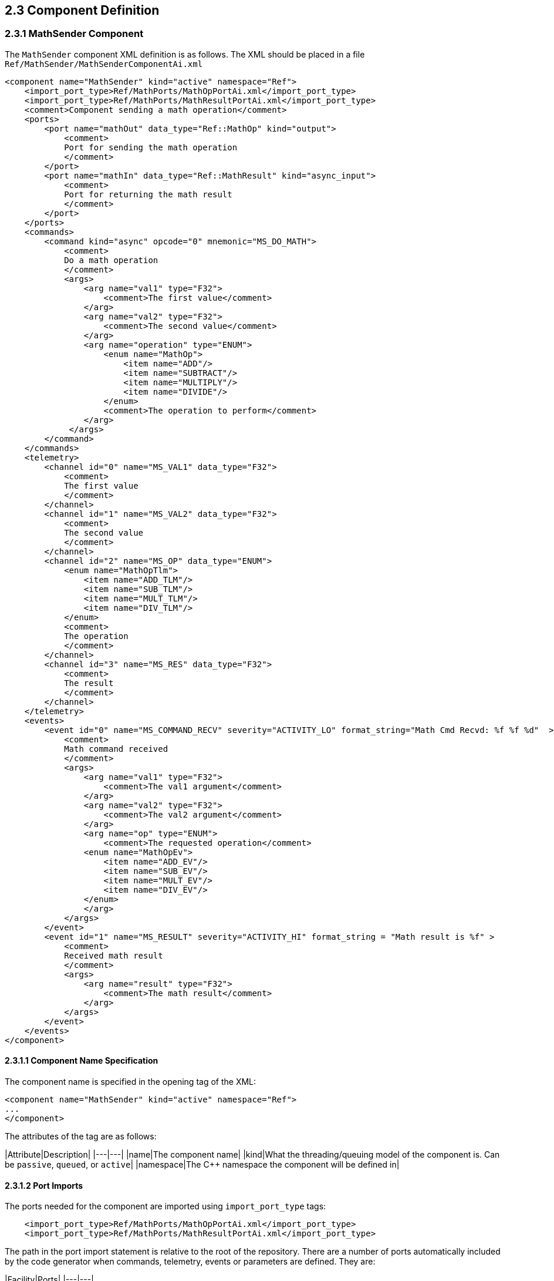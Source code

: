 ## 2.3 Component Definition

### 2.3.1 MathSender Component

The `MathSender` component XML definition is as follows. The XML should be placed in a file `Ref/MathSender/MathSenderComponentAi.xml`

```xml
<component name="MathSender" kind="active" namespace="Ref">
    <import_port_type>Ref/MathPorts/MathOpPortAi.xml</import_port_type>
    <import_port_type>Ref/MathPorts/MathResultPortAi.xml</import_port_type>
    <comment>Component sending a math operation</comment>
    <ports>
        <port name="mathOut" data_type="Ref::MathOp" kind="output">
            <comment>
            Port for sending the math operation
            </comment>
        </port>
        <port name="mathIn" data_type="Ref::MathResult" kind="async_input">
            <comment>
            Port for returning the math result
            </comment>
        </port>
    </ports>
    <commands>
        <command kind="async" opcode="0" mnemonic="MS_DO_MATH">
            <comment>
            Do a math operation
            </comment>
            <args>
                <arg name="val1" type="F32">
                    <comment>The first value</comment>
                </arg>
                <arg name="val2" type="F32">
                    <comment>The second value</comment>
                </arg>
                <arg name="operation" type="ENUM">
                    <enum name="MathOp">
                        <item name="ADD"/>
                        <item name="SUBTRACT"/>
                        <item name="MULTIPLY"/>
                        <item name="DIVIDE"/>
                    </enum>
                    <comment>The operation to perform</comment>
                </arg>
             </args>
        </command>
    </commands>
    <telemetry>
        <channel id="0" name="MS_VAL1" data_type="F32">
            <comment>
            The first value
            </comment>
        </channel>
        <channel id="1" name="MS_VAL2" data_type="F32">
            <comment>
            The second value
            </comment>
        </channel>
        <channel id="2" name="MS_OP" data_type="ENUM">
            <enum name="MathOpTlm">
                <item name="ADD_TLM"/>
                <item name="SUB_TLM"/>
                <item name="MULT_TLM"/>
                <item name="DIV_TLM"/>
            </enum>
            <comment>
            The operation
            </comment>
        </channel>
        <channel id="3" name="MS_RES" data_type="F32">
            <comment>
            The result
            </comment>
        </channel>
    </telemetry>
    <events>
        <event id="0" name="MS_COMMAND_RECV" severity="ACTIVITY_LO" format_string="Math Cmd Recvd: %f %f %d"  >
            <comment>
            Math command received
            </comment>
            <args>
                <arg name="val1" type="F32">
                    <comment>The val1 argument</comment>
                </arg>
                <arg name="val2" type="F32">
                    <comment>The val2 argument</comment>
                </arg>
                <arg name="op" type="ENUM">
                    <comment>The requested operation</comment>
                <enum name="MathOpEv">
                    <item name="ADD_EV"/>
                    <item name="SUB_EV"/>
                    <item name="MULT_EV"/>
                    <item name="DIV_EV"/>
                </enum>
                </arg>
            </args>
        </event>
        <event id="1" name="MS_RESULT" severity="ACTIVITY_HI" format_string = "Math result is %f" >
            <comment>
            Received math result
            </comment>
            <args>
                <arg name="result" type="F32">
                    <comment>The math result</comment>
                </arg>
            </args>
        </event>
    </events>
</component>
```

#### 2.3.1.1 Component Name Specification

The component name is specified in the opening tag of the XML:

```xml
<component name="MathSender" kind="active" namespace="Ref">
...
</component>
```

The attributes of the tag are as follows:

|Attribute|Description|
|---|---|
|name|The component name|
|kind|What the threading/queuing model of the component is. Can be `passive`, `queued`, or `active`|
|namespace|The C++ namespace the component will be defined in|

#### 2.3.1.2 Port Imports

The ports needed for the component are imported using `import_port_type` tags:

```xml
    <import_port_type>Ref/MathPorts/MathOpPortAi.xml</import_port_type>
    <import_port_type>Ref/MathPorts/MathResultPortAi.xml</import_port_type>
```

The path in the port import statement is relative to the root of the repository. There are a number of ports automatically included by the code generator when commands, telemetry, events or parameters are defined. They are:

|Facility|Ports|
|---|---|
|Commands|`Fw/Command/CmdPortAi.xml`,`Fw/Command/CmdResponsePortAi.xml`,`Fw/Command/CmdRegPortAi.xml`|
|Events|`Fw/Log/LogPortAi.xml`,`Fw/Log/LogTextPortAi.xml`|
|Telemetry|`Fw/Tlm/TlmPortAi.xml`|
|Parameters|`Fw/PrmGetPortAi.xml`,`Fw/PrmSetPortAi.xml`|

#### 2.3.1.3 Port Declarations

Ports and their attributes are declared once the port definitions are included.

```xml
    <ports>
        <port name="mathOut" data_type="Ref::MathOp" kind="output">
            <comment>
            Port for sending the math operation
            </comment>
        </port>
        <port name="mathIn" data_type="Ref::MathResult" kind="async_input">
            <comment>
            Port for returning the math result
            </comment>
        </port>
    </ports>
```

The port attributes are:

|Attribute|Description|
|---|---|
|name|The port name|
|data_type|The type of the port as defined in the included port definitions, in the form `namespace::name`|
|kind|The kind of port. Can be `sync_input`,`async_input`,`guarded_input`, or `output`|

For `MathSender`, the request for the operation will be sent on the `mathOut` output port, and the result will be returned on the `mathIn` asynchronous port. Because the component is active and the result input port is asynchronous, the port handler will execute on the thread of `MathSender`.

#### 2.3.1.4 Command Declarations

The commands defined for the component are:

```xml
    <commands>
        <command kind="async" opcode="0" mnemonic="MS_DO_MATH">
            <comment>
            Do a math operation
            </comment>
            <args>
                <arg name="val1" type="F32">
                    <comment>The first value</comment>
                </arg>
                <arg name="val2" type="F32">
                    <comment>The second value</comment>
                </arg>
                <arg name="operation" type="ENUM">
                    <enum name="MathOp">
                        <item name="ADD"/>
                        <item name="SUBTRACT"/>
                        <item name="MULTIPLY"/>
                        <item name="DIVIDE"/>
                    </enum>
                    <comment>The operation to perform</comment>
                </arg>
             </args>
        </command>
    </commands>
```

The `<command>` tag starts the section containing commands for `MathSender`. For each command, the following attributes are defined:

|Attribute|Description|
|---|---|
|mnemonic|A text version of the command name, used in sequences and the ground tool|
|opcode|A numeric value for the command. The value is relative to a base value set when the component is added to a topology|
|kind|The kind of command. Can be `sync_input`,`async_input`,`guarded_input`, or `output`|

#### 2.3.1.5 Telemetry

The telemetry XML is as follows:

```xml
    <telemetry>
        <channel id="0" name="MS_VAL1" data_type="F32">
            <comment>
            The first value
            </comment>
        </channel>
        <channel id="1" name="MS_VAL2" data_type="F32">
            <comment>
            The second value
            </comment>
        </channel>
        <channel id="2" name="MS_OP" data_type="ENUM">
            <enum name="MathOpTlm">
                <item name="ADD_TLM"/>
                <item name="SUB_TLM"/>
                <item name="MULT_TLM"/>
                <item name="DIV_TLM"/>
            </enum>
            <comment>
            The operation
            </comment>
        </channel>
        <channel id="3" name="MS_RES" data_type="F32">
            <comment>
            The result
            </comment>
        </channel>
    </telemetry>
```

The `<telemetry>` tag starts the section containing telemetry channels for `MathSender`. For each channel, the following attributes are defined:

|Attribute|Description|
|---|---|
|name|The channel name|
|id|A numeric value for the channel. The value is relative to a base value set when the component is added to a topology|
|data_type|The data type of the channel. Can be a built-in type, an enumeration or an externally defined serializable type|

#### 2.3.1.6 Events

The XML for the defined events is as follows:

```xml
    <events>
        <event id="0" name="MS_COMMAND_RECV" severity="ACTIVITY_LO" format_string = "Math Cmd Recvd: %f %f %d"  >
            <comment>
            Math command received
            </comment>
            <args>
                <arg name="val1" type="F32">
                    <comment>The val1 argument</comment>
                </arg>
                <arg name="val2" type="F32">
                    <comment>The val1 argument</comment>
                </arg>
                <arg name="op" type="ENUM">
                    <comment>The requested operation</comment>
                <enum name="MathOpEv">
                    <item name="ADD_EV"/>
                    <item name="SUB_EV"/>
                    <item name="MULT_EV"/>
                    <item name="DIV_EV"/>
                </enum>
                </arg>
            </args>
        </event>
        <event id="1" name="MS_RESULT" severity="ACTIVITY_HI" format_string = "Math result is %f" >
            <comment>
            Received math result
            </comment>
            <args>
                <arg name="result" type="F32">
                    <comment>The math result</comment>
                </arg>
            </args>
        </event>
    </events>
```

The `<events>` tag starts the section containing events for `MathSender`. For each event, the following attributes are defined:

|Attribute|Description|
|---|---|
|name|The event name|
|severity|The severity of the event. Can be DIAGNOSTIC, ACTIVITY_LO, ACTIVITY_HI, WARNING_LO, WARNING_HI or FATAL.
|id|A numeric value for the event. The value is relative to a base value set when the component is added to a topology|
|format_string|A C-style format string for displaying the event and the argument values.|

The directory containing the component XML can be added to the list of modules in `Ref/CMakeLists.txt`:

```cmake
...
add_fprime_subdirectory("${CMAKE_CURRENT_LIST_DIR}/PingReceiver/")
add_fprime_subdirectory("${CMAKE_CURRENT_LIST_DIR}/RecvBuffApp/")
add_fprime_subdirectory("${CMAKE_CURRENT_LIST_DIR}/SendBuffApp/")
add_fprime_subdirectory("${CMAKE_CURRENT_LIST_DIR}/SignalGen/")
add_fprime_subdirectory("${CMAKE_CURRENT_LIST_DIR}/MathPorts/")
add_fprime_subdirectory("${CMAKE_CURRENT_LIST_DIR}/MathTypes/")
add_fprime_subdirectory("${CMAKE_CURRENT_LIST_DIR}/MathSender/")
```

Create a `CMakeLists.txt` file in `Ref/MathSender` and add `MathSenderComponentAi.xml`.

```cmake
set(SOURCE_FILES
  "${CMAKE_CURRENT_LIST_DIR}/MathSenderComponentAi.xml"
)

register_fprime_module()
```

Once it is added, add the directory to the build and build the component by typing `fprime-util build` from the `Ref` directory.

### 2.3.2 MathReceiver Component

#### 2.3.2.1 Component Specification

The `MathReceiver` component XML is as follows:

```xml
<component name="MathReceiver" kind="queued" namespace="Ref">
    <import_port_type>Ref/MathPorts/MathOpPortAi.xml</import_port_type>
    <import_port_type>Ref/MathPorts/MathResultPortAi.xml</import_port_type>
    <import_port_type>Svc/Sched/SchedPortAi.xml</import_port_type>
    <import_serializable_type>Ref/MathTypes/MathOpSerializableAi.xml</import_serializable_type>
    <comment>Component sending a math operation</comment>
    <ports>
        <port name="mathIn" data_type="Ref::MathOp" kind="async_input">
            <comment>
            Port for receiving the math operation
            </comment>
        </port>
        <port name="mathOut" data_type="Ref::MathResult" kind="output">
            <comment>
            Port for returning the math result
            </comment>
        </port>
        <port name="SchedIn" data_type="Sched" kind="sync_input">
            <comment>
            The rate group scheduler input
            </comment>
        </port>
    </ports>
    <commands>
        <command kind="async" opcode="0" mnemonic="MR_SET_FACTOR1">
            <comment>
            Set operation multiplication factor1
            </comment>
            <args>
                <arg name="val" type="F32">
                    <comment>The first factor</comment>
                </arg>
             </args>
        </command>
        <command kind="async" opcode="1" mnemonic="MR_CLEAR_EVENT_THROTTLE">
            <comment>Clear the event throttle
            </comment>
        </command>
    </commands>
    <telemetry>
        <channel id="0" name="MR_OPERATION" data_type="Ref::MathOp">
            <comment>
            The operation
            </comment>
        </channel>
        <channel id="1" name="MR_FACTOR1S" data_type="U32">
            <comment>
            The number of MR_SET_FACTOR1 commands
            </comment>
        </channel>
        <channel id="2" name="MR_FACTOR1" data_type="F32">
            <comment>
            Factor 1 value
            </comment>
        </channel>
        <channel id="3" name="MR_FACTOR2" data_type="F32">
            <comment>
            Factor 2 value
            </comment>
        </channel>
    </telemetry>
    <events>
        <event id="0" name="MR_SET_FACTOR1" severity="ACTIVITY_HI" format_string = "Factor 1: %f"  throttle = "3"   >
            <comment>
            Operation factor 1
            </comment>
            <args>
                <arg name="val" type="F32">
                    <comment>The factor value</comment>
                </arg>
            </args>
        </event>
        <event id="1" name="MR_UPDATED_FACTOR2" severity="ACTIVITY_HI" format_string = "Factor 2 updated to: %f" >
            <comment>
            Updated factor 2
            </comment>
            <args>
                <arg name="val" type="F32">
                    <comment>The factor value</comment>
                </arg>
            </args>
        </event>
        <event id="2" name="MR_OPERATION_PERFORMED" severity="ACTIVITY_HI" format_string = "Operation performed: %s" >
            <comment>
            Math operation performed
            </comment>
            <args>
                <arg name="val" type="Ref::MathOp">
                    <comment>The operation</comment>
                </arg>
            </args>
        </event>
        <event id="3" name="MR_THROTTLE_CLEARED" severity="ACTIVITY_HI" format_string = "Event throttle cleared" >
            <comment>
            Event throttle cleared
            </comment>
        </event>
    </events>
    <parameters>
        <parameter id="0" name="factor2" data_type="F32" default="1.0" set_opcode="10" save_opcode="11">
            <comment>
            A test parameter
            </comment>
        </parameter>
    </parameters>

</component>
```


The `CMakeLists.txt` file for this component is as follows:

```cmake
set(SOURCE_FILES
  "${CMAKE_CURRENT_LIST_DIR}/MathReceiverComponentAi.xml"
)

register_fprime_module()
```

Don't forget to `Ref/MathReceiver` to `Ref/CMakeLists.txt`.


Many of the elements are the same as described in `MathSender`, so this section will highlight the differences.

#### 2.3.2.1 Queued component

The `MathReceiver` component is queued, which means it can receive asynchronous port invocations as messages, but needs an external thread to dequeue them.

#### 2.3.2.2 Importing the serializable type

The telemetry channels and events use a serializable type, `Ref::MathOp` to illustrate the use of those types. The following line specifies the import for this type:

```xml
   <import_serializable_type>Ref/MathTypes/MathOpSerializableAi.xml</import_serializable_type>
```

This type is then available for events and channels, but are not available for parameters and command arguments.

#### 2.3.2.3 Scheduler port

The queued component has a scheduler port that is `sync_input`. That means the port invocation is not put on a message queue, but calls the handler on the thread of the caller of the port:

```xml
        <port name="SchedIn" data_type="Sched" kind="sync_input">
            <comment>
            The rate group scheduler input
            </comment>
        </port>

```

This synchronous call allows the caller to pull any pending messages of the message queue using the thread of the component invoking the `SchedIn` port.

#### 2.3.2.4 Throttled Event

The `MR_SET_FACTOR1` event has a new argument `throttle = "3"` that specifies how many events will be emitted before the event is throttled so no more appear.

```xml
        <event id="0" name="MR_SET_FACTOR1" severity="ACTIVITY_HI" format_string = "Factor 1: %f"  throttle = "3"   >
            <comment>
            Operation factor 1
            </comment>
            <args>
                <arg name="val" type="F32">
                    <comment>The factor value</comment>
                </arg>
            </args>
        </event>
```

#### 2.3.2.5 Parameters

The `MathReceiver` component has a declaration for a parameter:

```xml
    <parameters>
        <parameter id="0" name="factor2" data_type="F32" default="1.0" set_opcode="10" save_opcode="11">
            <comment>
            A test parameter
            </comment>
        </parameter>
    </parameters>

```

The `parameter` attributes are as follows:

|Attribute|Description|
|---|---|
|id|The unique parameter ID. Relative to base ID set for the component in the topology|
|name|The parameter name|
|data_type|The data type of the parameter. Must be a built-in type|
|default|Default value assigned to the parameter if there is an error retrieving it.|
|set_opcode|The opcode of the command to set the parameter. Must not overlap with any of the command opcodes|
|save_opcode|The opcode of the command to save the parameter. Must not overlap with any of the command opcodes|



## 2.4 Component Implementation

The component implementation consists of writing a class that is derived from the code-generated base class and filling in member functions that implement the port calls.

### 2.4.1 MathSender Implementation

#### 2.4.1.1 Stub Generation

There is a F´ utility command that will generate stubs that the developer can fill in. The command to generate the stubs is: `fprime-util impl`.
This should be run in the directory for the MathSender component, and will generate two files:

```
MathSenderComponentImpl.hpp-template
MathSenderComponentImpl.cpp-template
```

Rename the files by removing the `-template` from the end of the file names.

```
MathSenderComponentImpl.hpp
MathSenderComponentImpl.cpp
```

Add the new files to the MathSender's `CMakeLists.txt` file:

```cmake
set(SOURCE_FILES
  "${CMAKE_CURRENT_LIST_DIR}/MathSenderComponentAi.xml"
  "${CMAKE_CURRENT_LIST_DIR}/MathSenderComponentImpl.cpp"
)
register_fprime_module()
```

Now attempt to build the component with:

```
fprime-util build
```

The stub files should successfully compile.

#### 2.4.1.2 Handler implementation

The next step is to fill in the handler with implementation code.

First, find the empty command handler in the `MathSenderComponentImpl.cpp` file:

```c++
  void MathSenderComponentImpl ::
    MS_DO_MATH_cmdHandler(
        const FwOpcodeType opCode,
        const U32 cmdSeq,
        F32 val1,
        F32 val2,
        MathOp operation
    )
  {
    // TODO
  }
```
Then, fill in the function with the code to perform the functions described at the beginning of the tutorial:

```c++
  void MathSenderComponentImpl ::
    MS_DO_MATH_cmdHandler(
        const FwOpcodeType opCode,
        const U32 cmdSeq,
        F32 val1,
        F32 val2,
        MathOp operation
    )
  {
    MathOpTlm opTlm;
    MathOperation opPort;
    MathOpEv opEv;
    switch (operation) {
      case ADD:
          opTlm = ADD_TLM;
          opPort = MATH_ADD;
          opEv = ADD_EV;
          break;
      case SUBTRACT:
          opTlm = SUB_TLM;
          opPort = MATH_SUB;
          opEv = SUB_EV;
          break;
      case MULTIPLY:
          opTlm = MULT_TLM;
          opPort = MATH_MULTIPLY;
          opEv = MULT_EV;
          break;
      case DIVIDE:
          opTlm = DIV_TLM;
          opPort = MATH_DIVIDE;
          opEv = DIV_EV;
          break;
      default:
          FW_ASSERT(0,operation);
          break;
    }

    this->tlmWrite_MS_OP(opTlm);
    this->tlmWrite_MS_VAL1(val1);
    this->tlmWrite_MS_VAL2(val2);
    this->log_ACTIVITY_LO_MS_COMMAND_RECV(val1,val2,opEv);
    this->mathOut_out(0,val1,val2,opPort);
    // reply with completion status
    this->cmdResponse_out(opCode,cmdSeq,Fw::CmdResponse::OK);
  }

```

The handler will send the appropriate events and telemetry values, then invoke the output math operation port to request the operation.
Note that each channel and event argument that has an enumeration has a unique type declaration.
Finally, note that the output command response port must be called with a command status in order to let the framework components know that the command is complete.
If the completion status isn't sent, it will stall any sequences the command was part of.
There are command error status along with successful completions.
Most commands return this status at the end of the handler, but component implementations can store the `opCode` and `cmdSeq` values to return later, but those specific values must be returned in order to match the status with the command originally sent.

Find the empty result handler:

```c++
  void MathSenderComponentImpl ::
    mathIn_handler(
        const NATIVE_INT_TYPE portNum,
        F32 result
    )
  {
    // TODO
  }
```

Fill in the result handler with code that reports telemetry and an event:

```c++
  void MathSenderComponentImpl ::
    mathIn_handler(
        const NATIVE_INT_TYPE portNum,
        F32 result
    )
  {
      this->tlmWrite_MS_RES(result);
      this->log_ACTIVITY_HI_MS_RESULT(result);
  }

```

This handler reports the result via a telemetry channel and an event.

Once complete, add the directory to the build and build the component by typing `fprime-util build` from the `Ref` directory.

#### 2.4.1.3 Unit Tests

Unit Tests are used to exercise the component's functions by invoking input ports and commands and checking the values of output ports, telemetry and events.

##### 2.4.1.3.1 Test Code Generation

The code generator will generate test components that can be connected to the component to enable a set of unit tests to check functionality and to get coverage of all the code. To generate a set of files for testing, from the module directory type:

```shell
fprime-util impl --ut
```

The files that are generated are:

```
Tester.hpp
Tester.cpp
TesterBase.hpp
TesterBase.cpp
GTestBase.hpp
GTestBase.cpp
```

The functions of the files are:

|File|Function|
|---|---|
|TesterBase.*|Base class for test class. Defines necessary handlers as well as helper functions
|GTestBase.*|Helper class derived from TesterBase that has macros that use Google Test to test interfaces|
|Tester.*|Derived tester class that inherits from GTestBase. Includes instance of the component and helpers to connect ports|

Unit tests are built in subdirectories of the module, so the unit test file must be copied there. The build system supports a standard subdirectory of `test/ut` below the module being tested. While in the MathSender directory, create the `test/ut` directory:

```
mkdir -p test/ut
```

Move the above set of files into that subdirectory.

The new unit test files have to be registered with the build system, so modifications to the `CMakeLists.txt` files are
necessary. To do this, add a "UT_SOURCE_FILES" variable to `CMakeLists.txt` followed by a call `register_fprime_ut()`.
The UT_SOURCE_FILES variable contains a list of the C++ files associated with the UT (see list above).

The final `CMakeLists.txt` file should look like the following:

```cmake
set(SOURCE_FILES
  "${CMAKE_CURRENT_LIST_DIR}/MathSenderComponentAi.xml"
  "${CMAKE_CURRENT_LIST_DIR}/MathSenderComponentImpl.cpp"
)
register_fprime_module()

set(UT_SOURCE_FILES
  "${CMAKE_CURRENT_LIST_DIR}/test/ut/main.cpp"
  "${CMAKE_CURRENT_LIST_DIR}/test/ut/Tester.cpp"
  "${CMAKE_CURRENT_LIST_DIR}/test/ut/TesterBase.cpp"
  "${CMAKE_CURRENT_LIST_DIR}/test/ut/GTestBase.cpp"
)
register_fprime_ut()
```
The `UT_SOURCE_FILES` variable includes any source code needed to run the test. It usually only includes the generated
test code and a `main.cpp`, but it can include any code the user needs to test.

A `UT_MODS` variable may be set should the UT depend on modules not automatically included by the component.

##### 2.4.1.3.2 Test Code Implementation

The `main.cpp` file must be added. For this test, it appears like this:

```c++
#include "Tester.hpp"

TEST(Nominal, AddOperationTest) {
    Ref::Tester tester;
    tester.testAddCommand();
}

TEST(Nominal, SubOperationTest) {
    Ref::Tester tester;
    tester.testSubCommand();
}

TEST(Nominal, MultOperationTest) {
    Ref::Tester tester;
    tester.testMultCommand();
}

TEST(Nominal, DivideOperationTest) {
    Ref::Tester tester;
    tester.testDivCommand();
}

int main(int argc, char **argv) {
  ::testing::InitGoogleTest(&argc, argv);
  return RUN_ALL_TESTS();
}

```

F' uses the Google Test framework to run unit tests. For more information about the Google Test Framework see here:

https://github.com/google/googletest


In the Google Test framework, the following lines of code are standard:

```c++
int main(int argc, char **argv) {
  ::testing::InitGoogleTest(&argc, argv);
  return RUN_ALL_TESTS();
}
```

For each test, there is a Google Test macro defined:

```c++
TEST(Name1, Name2) {
    // run some code
}
```

The code in each of the macros defined this way will automatically be run be the framework.

In this case, the tests are defined as follows:

```c++
TEST(Nominal, AddOperationTest) {
    Ref::Tester tester;
    tester.testAddCommand();
}

TEST(Nominal, SubOperationTest) {
    Ref::Tester tester;
    tester.testSubCommand();
}

TEST(Nominal, MultOperationTest) {
    Ref::Tester tester;
    tester.testMultCommand();
}

TEST(Nominal, DivideOperationTest) {
    Ref::Tester tester;
    tester.testDivCommand();
}
```
For each unit test, the Google Test test case for F' components looks like:

```c++
TEST(Nominal, DivideOperationTest) {
    NameSpace::Tester tester;
    tester.someUnitTestFunc();
}
```
The test component is instantiated here:

```c++
    NameSpace::Tester tester;
```

This allows the component to start from an newly initialized state for each unit test.

The unit test is executed by calling a member function of the `tester` class:

```c++
    tester.someUnitTestFunc();
```

The `Tester.hpp` stub can be updated to include the declarations of the unit test functions:

```c++
    ...
    public:

      // ----------------------------------------------------------------------
      // Tests
      // ----------------------------------------------------------------------

      //! Test operation command
      //!
      void testAddCommand();
      void testSubCommand();
      void testMultCommand();
      void testDivCommand();

    private:
    ...
```

The next step is to add the specific test cases to the `Tester.cpp` implementation file. It is important to note that the unit tests are designed to be single-threaded. The active components do not have their threads started, so any messages to asynchronous ports are manually retrieved from the message queue and dispatched to handlers. This makes testing simpler since the execution of the thread in response to port calls or commands does not need to be managed. Examples of this will be seen in the test code.

The first test case will be to test the `MS_DO_MATH` command for the addition operation. In the example component implementation, `MS_DO_MATH` command calls the `mathOut` output port and emits some channelized telemetry and events. The test component provides methods for invoking the command and checking that the telemetry and events were emitted as expected. The steps to write the test case are as follows:

Add a member function to the implementation class in `Tester.cpp` to implement the test case:

```c++
  // ----------------------------------------------------------------------
  // Tests
  // ----------------------------------------------------------------------

  void Tester ::
    testAddCommand()
  {
      // send MS_DO_MATH command
      this->sendCmd_MS_DO_MATH(0,10,1.0,2.0,MathSenderComponentBase::ADD);
      // retrieve the message from the message queue and dispatch the command to the handler
      this->component.doDispatch();
      // verify that that only one output port was called
      ASSERT_FROM_PORT_HISTORY_SIZE(1);
      // verify that the math operation port was only called once
      ASSERT_from_mathOut_SIZE(1);
      // verify the arguments of the operation port
      ASSERT_from_mathOut(0,1.0,2.0,MATH_ADD);
      // verify telemetry - 3 channels were written
      ASSERT_TLM_SIZE(3);
      // verify that the desired telemetry values were only sent once
      ASSERT_TLM_MS_VAL1_SIZE(1);
      ASSERT_TLM_MS_VAL2_SIZE(1);
      ASSERT_TLM_MS_OP_SIZE(1);
      // verify that the correct telemetry values were sent
      ASSERT_TLM_MS_VAL1(0,1.0);
      ASSERT_TLM_MS_VAL2(0,2.0);
      ASSERT_TLM_MS_OP(0,MathSenderComponentBase::ADD_TLM);
      // verify only one event was sent
      ASSERT_EVENTS_SIZE(1);
      // verify the expected event was only sent once
      ASSERT_EVENTS_MS_COMMAND_RECV_SIZE(1);
      // verify the correct event arguments were sent
      ASSERT_EVENTS_MS_COMMAND_RECV(0,1.0,2.0,MathSenderComponentBase::ADD_EV);
      // verify command response was sent
      ASSERT_CMD_RESPONSE_SIZE(1);
      // verify the command response was correct as expected
      ASSERT_CMD_RESPONSE(0,MathSenderComponentBase::OPCODE_MS_DO_MATH,10,Fw::CmdResponse::OK);

      // reset all telemetry and port history
      this->clearHistory();
      // call result port. We don't care about the value being correct since MathSender doesn't
      this->invoke_to_mathIn(0,10.0);
      // retrieve the message from the message queue and dispatch the command to the handler
      this->component.doDispatch();
      // verify only one telemetry value was written
      ASSERT_TLM_SIZE(1);
      // verify the desired telemetry channel was sent only once
      ASSERT_TLM_MS_RES_SIZE(1);
      // verify the values of the telemetry channel
      ASSERT_TLM_MS_RES(0,10.0);
      // verify only one event was sent
      ASSERT_EVENTS_SIZE(1);
      // verify the expected event was only sent once
      ASSERT_EVENTS_MS_RESULT_SIZE(1);
      // verify the expected value of the event arguments
      ASSERT_EVENTS_MS_RESULT(0,10.0);
  }

```

Some highlights are:

Send the `MS_DO_MATH` command:

```c++
      // send MS_DO_MATH command
      this->sendCmd_MS_DO_MATH(0,10,1.0,2.0,MathSenderComponentBase::ADD);
      // retrieve the message from the message queue and dispatch
      this->component.doDispatch();
```

Verify that the operation port was called as expected:

```c++
      // verify that that only one output port was called
      ASSERT_FROM_PORT_HISTORY_SIZE(1);
      // verify that the math operation port was only called once
      ASSERT_from_mathOut_SIZE(1);
      // verify the arguments of the operation port
      ASSERT_from_mathOut(0,1.0,2.0,MATH_ADD);
```

The first call verifies that one and only one port call was made. This can be used to confirm that there were no other ports called besides the expected one.

The second call verifies that the port call that was made was the expected one.

The third call looks at a stored history of calls to this port and verifies the expected call arguments were made. The history can store multiple calls, so the first argument indicates which index in the history to examine.

Verify that the telemetry channels were written:

```c++
      // verify telemetry - 3 channels were written
      ASSERT_TLM_SIZE(3);
      // verify that the desired telemetry values were only sent once
      ASSERT_TLM_MS_VAL1_SIZE(1);
      ASSERT_TLM_MS_VAL2_SIZE(1);
      ASSERT_TLM_MS_OP_SIZE(1);
      // verify that the correct telemetry values were sent
      ASSERT_TLM_MS_VAL1(0,1.0);
      ASSERT_TLM_MS_VAL2(0,2.0);
      ASSERT_TLM_MS_OP(0,MathSenderComponentBase::ADD_TLM);
```
The first statement verifies that three channels were written as expected. The following statements verify that the correct channels were written with the expected values.

Verify that the event for the command was sent:

```c++
      // verify only one event was sent
      ASSERT_EVENTS_SIZE(1);
      // verify the expected event was only sent once
      ASSERT_EVENTS_MS_COMMAND_RECV_SIZE(1);
      // verify the correct event arguments were sent
      ASSERT_EVENTS_MS_COMMAND_RECV(0,1.0,2.0,MathSenderComponentBase::ADD_EV);

```

Next, verify that the correct response to the command was sent:

```c++
      // verify command response was sent
      ASSERT_CMD_RESPONSE_SIZE(1);
      // verify the command response was correct as expected
      ASSERT_CMD_RESPONSE(0,MathSenderComponentBase::OPCODE_MS_DO_MATH,10,Fw::CmdResponse::OK);
```

Next, prepare for calling `MathSender`'s result port by clearing the port and telemetry history:

```c++
      // reset all telemetry and port history
      this->clearHistory();
```

As ports and commands are invoked in the component, the test component stores the history of calls. This function clears the history, in order to provide a clean slate for the next test. There are calls to clear individual histories as well. See `TesterBase.hpp` for a list. The `this->clearHistory()` call will clear them all, so is generally preferable.

The next step is to invoke the port that the `MathReceiver` component will call in the example program. For the unit test, the `MathReceiver` is not present to send the result back, so the unit test will emulate that call.

First, the port invocation is made:

```c++
      // call result port. We don't care about the value being correct since MathSender doesn't
      this->invoke_to_mathIn(0,10.0);
      // retrieve the message from the message queue and dispatch the command to the handler
      this->component.doDispatch();
```

Next, the test checks for the expected telemetry and events:

```c++
      // verify only one telemetry value was written
      ASSERT_TLM_SIZE(1);
      // verify the desired telemetry channel was sent only once
      ASSERT_TLM_MS_RES_SIZE(1);
      // verify the values of the telemetry channel
      ASSERT_TLM_MS_RES(0,10.0);
      // verify only one event was sent
      ASSERT_EVENTS_SIZE(1);
      // verify the expected event was only sent once
      ASSERT_EVENTS_MS_RESULT_SIZE(1);
      // verify the expected value of the event
      ASSERT_EVENTS_MS_RESULT(0,10.0);
```

The other test cases are similarly implemented for the other operations. See the tutorial code for their implementation.

You must first generate the unit test before you can build it. Enter:

```
fprime-util generate --ut
```

Once you generate the unit test, you can build the unit test by entering:

```
fprime-util build --ut
```

You can run the unit test by typing the following in the `MathSender` (not `test/ut`) directory:

```shell
$ fprime-util check
[==========] Running 4 tests from 1 test case.
[----------] Global test environment set-up.
[----------] 4 tests from Nominal
[ RUN      ] Nominal.AddOperationTest
[       OK ] Nominal.AddOperationTest (2 ms)
[ RUN      ] Nominal.SubOperationTest
[       OK ] Nominal.SubOperationTest (0 ms)
[ RUN      ] Nominal.MultOperationTest
[       OK ] Nominal.MultOperationTest (0 ms)
[ RUN      ] Nominal.DivideOperationTest
[       OK ] Nominal.DivideOperationTest (0 ms)
[----------] 4 tests from Nominal (3 ms total)

[----------] Global test environment tear-down
[==========] 4 tests from 1 test case ran. (3 ms total)
[  PASSED  ] 4 tests.

```

### 2.4.2 MathReceiver Implementation

#### 2.4.2.1 Component Implementation

As before, a stub can be generated:

```
cd fprime/Ref/MathReceiver
fprime-util impl
mv MathReceiverComponentImpl.cpp-template MathReceiverComponentImpl.cpp
mv MathReceiverComponentImpl.hpp-template MathReceiverComponentImpl.hpp
```

Add the stub files to `CMakeLists.txt`:

```cmake
set(SOURCE_FILES
  "${CMAKE_CURRENT_LIST_DIR}/MathReceiverComponentAi.xml"
  "${CMAKE_CURRENT_LIST_DIR}/MathReceiverComponentImpl.cpp"
)
register_fprime_module()
```

Add the files and compile them: `fprime-util build`

##### 2.4.2.1.1 Port handler

Look for the empty port handler in the sub class:

```c++
  void MathReceiverComponentImpl ::
    mathIn_handler(
        const NATIVE_INT_TYPE portNum,
        F32 val1,
        F32 val2,
        MathOperation operation
    )
  {
    // TODO
  }
```

Fill the handler in with the computation of the result. The handler will also update telemetry and events:

```c++
  void MathReceiverComponentImpl ::
    mathIn_handler(
        const NATIVE_INT_TYPE portNum,
        F32 val1,
        F32 val2,
        MathOperation operation
    )
  {
      // declare result serializable
      Ref::MathOp op;
      F32 res = 0.0;
      switch (operation) {
          case MATH_ADD:
              op.setop(ADD);
              res = (val1 + val2)*this->m_factor1;
              break;
          case MATH_SUB:
              op.setop(SUB);
              res = (val1 - val2)*this->m_factor1;
              break;
          case MATH_MULTIPLY:
              op.setop(MULT);
              res = (val1 * val2)*this->m_factor1;
              break;
          case MATH_DIVIDE:
              op.setop(DIVIDE);
              res = (val1 / val2)*this->m_factor1;
              break;
          default:
              FW_ASSERT(0,operation);
              break;
      }
      Fw::ParamValid valid;
      res = res/paramGet_factor2(valid);

      op.setval1(val1);
      op.setval2(val2);
      op.setresult(res);
      this->log_ACTIVITY_HI_MR_OPERATION_PERFORMED(op);
      this->tlmWrite_MR_OPERATION(op);
      this->mathOut_out(0,res);
  }

```

If needed, add `m_factor1` and `m_factor1s` as private variables in `MathReceiverComponentImpl.hpp`:


```c++
//! Implementation for MR_CLEAR_EVENT_THROTTLE command handler
//! Clear the event throttle
void MR_CLEAR_EVENT_THROTTLE_cmdHandler(
    const FwOpcodeType opCode, /*!< The opcode*/
    const U32 cmdSeq /*!< The command sequence number*/
);

// stored factor1
F32 m_factor1;
// number of times factor1 has been written
U32 m_factor1s;
```



In this handler, the operation is done based on the port arguments from `MathSender`.
The `op` structure is populated for the event and telemetry calls, and the `mathOut` port is called to send the result back to `MathSender`.
The parameter value is retrieved during initialization and is returned via the `paramGet_factor2()` call.
The commands to set and save the factor2 parameter run entirely in the code generated base classes.

##### 2.4.2.1.2 Commands

The command handler to update the value of `factor1` is as follows:

```c++
  void MathReceiverComponentImpl ::
    MR_SET_FACTOR1_cmdHandler(
        const FwOpcodeType opCode,
        const U32 cmdSeq,
        F32 val
    )
  {
      this->m_factor1 = val;
      this->log_ACTIVITY_HI_MR_SET_FACTOR1(val);
      this->tlmWrite_MR_FACTOR1(val);
      this->tlmWrite_MR_FACTOR1S(++this->m_factor1s);
      // reply with completion status
      this->cmdResponse_out(opCode,cmdSeq,Fw::CmdResponse::OK);
  }

```

The telemetry and log values are sent, and the command response is sent.
Note that after three calls to the handler, the `this->log_ACTIVITY_HI_MR_SET_FACTOR1(val)` call will not actually send any events until the throttle is cleared.
The throttled state is part of the generated code.

The handler to clear the throttle is as follows:

```c++
  void MathReceiverComponentImpl ::
    MR_CLEAR_EVENT_THROTTLE_cmdHandler(
        const FwOpcodeType opCode,
        const U32 cmdSeq
    )
  {
      // clear throttle
      this->log_ACTIVITY_HI_MR_SET_FACTOR1_ThrottleClear();
      // send event that throttle is cleared
      this->log_ACTIVITY_HI_MR_THROTTLE_CLEARED();
      // reply with completion status
      this->cmdResponse_out(opCode,cmdSeq,Fw::CmdResponse::OK);
  }
```
##### 2.4.2.1.3 Scheduler Call

The port invoked by the scheduler retrieves the messages from the message queue and dispatches them.
The message dispatches invoke the command and input port handlers that were implemented earlier in the tutorial.

```c++
  void MathReceiverComponentImpl ::
    SchedIn_handler(
        const NATIVE_INT_TYPE portNum,
        NATIVE_UINT_TYPE context
    )
  {
      QueuedComponentBase::MsgDispatchStatus stat = QueuedComponentBase::MSG_DISPATCH_OK;
      // empty message queue
      while (stat != MSG_DISPATCH_EMPTY) {
          stat = this->doDispatch();
      }
  }

```

##### 2.4.2.1.4 Parameter Updates

The developer can optionally receive a notification that a parameter has been updated by overriding a virtual function in the code generated base class:

```c++
  void MathReceiverComponentImpl ::
     parameterUpdated(
      FwPrmIdType id /*!< The parameter ID*/
  ) {
      if (id == PARAMID_FACTOR2) {
        Fw::ParamValid valid;
        F32 val = this->paramGet_factor2(valid);
        this->log_ACTIVITY_HI_MR_UPDATED_FACTOR2(val);
      }
  }
```

Add the function to the header file:

```c++
 // stored factor1
  F32 m_factor1;
  // number of times factor1 has been written
  U32 m_factor1s;

  void parameterUpdated(
      FwPrmIdType id /*!< The parameter ID*/
  );
```

Once it is added, add the directory to the build and build the component by typing `fprime-util build` from the `Ref` directory.

#### 2.4.2.2 Unit Tests

See section `2.4.1.3.1` for directions on how to generate unit test stubs and copy them to the correct subdirectory.
The `MathReceiver` tests are similar to `MathSender`.

##### 2.4.2.2.1 Test Code Implementation

The full unit test code for the `MathReceiver` component can be found in the `docs/Tutorials/MathComponent/MathReceiver/test/ut` directory. Many of the patterns are the same. Following are some highlights:

##### 2.4.2.2.2 Parameter Initialization

`Tester.cpp`, line 60:

```c++
  void Tester ::
    testAddCommand()
  {
      // load parameters
      this->component.loadParameters();
      ...
```

The `loadParameters()` call will attempt to load any parameters that the component needs.
The `this->paramSet_*` functions in the `*TesterBase` base classes allow the developer to set parameter and status values prior to the `loadParameters()`
With no manually set parameter values preceding the call, in this test case the parameter value is set to the default value.
It is a way to test default settings for parameters.

`Tester.cpp`, line 206:

```c++
  void Tester ::
    testSubCommand()
  {
      // set the test value for the parameter before loading - it will be initialized to this value
      this->paramSet_factor2(5.0,Fw::PARAM_VALID);

      // load parameters
      this->component.loadParameters();

```

In this test case, the parameter value was set prior to the `loadParameters()` call. A `Fw::PARAM_VALID` status is also set, which allows the component consider the value valid and use it.

##### 2.4.2.2.3 Serializable Usage

`Tester.cpp`, line 78:

```c++
      ...
      // verify the result of the operation was returned
      F32 result = (2.0-3.0)*2.0/5.0;
      // the event and telemetry channel use the Ref::MathOp type for values
      Ref::MathOp checkOp(2.0,3.0,Ref::SUB,result);
      ...
```

The `Ref::Mathop` class is the C++ implementation of the serializable type defined in `2.2.1`. When checking event and telemetry histories against the expected values, simply instantiate the serializable class in the test code and use it for comparisons.

##### 2.4.2.2.4 Event Throttling

`Tester.cpp`, line 395:

```c++
  void Tester ::
    testThrottle()
  {
```

This unit test demonstrates how event throttling works. The event is repeatedly issued until it reaches the throttle count and then is suppressed from then on. The throttle is reset by the `MR_CLEAR_EVENT_THROTTLE` command:

`Tester.cpp`, line 446:

```c++
      // send the command to clear the throttle
      this->sendCmd_MR_CLEAR_EVENT_THROTTLE(0,10);
```

The header file should be updated to include the `testThrottle` method as a public member.

`Tester.hpp`, line 51:

```c++
void testThrottle();
```


# 3 Topology

Now that the two components are defined, implemented and unit tested they can to be added to the `Ref` topology.
The topology describes the interconnection of all the components so the system operates as intended.
They consist of the core Command and Data Handling (C&DH) components that are part of the reusable set of components that come with the F´ repository as well as custom components written for the `Ref` reference example including the ones in this tutorial.
The `Ref` topology has already been developed as an example.
The tutorial will add the `MathSender` and `MathReceiver` components to the existing demonstration.
It involves modification of a topology description XML file as well as accompanying C++ code to instantiate and initialize the components.

## 3.1 Define C++ Component Instances

The first step is to include the implementation files in the topology source code.

### 3.1.1 Components.hpp

There is a C++ header file that declares all the component instances as externals for use by the initialization code and the generated code that interconnects the components. The two new components can be added to this file. First, include the header files for the implementation classes:

`Ref/Top/Components.hpp`, line 30:

```c++
#include <Drv/BlockDriver/BlockDriverImpl.hpp>

#include <Ref/MathSender/MathSenderComponentImpl.hpp>
#include <Ref/MathReceiver/MathReceiverComponentImpl.hpp>
```

`extern` declarations need to be made in this header file for use by the topology connection file that is discussed later as well as initialization code.

`Ref/Top/Components.hpp`, line 61:

```c++
extern Ref::PingReceiverComponentImpl pingRcvr;

extern Ref::MathSenderComponentImpl mathSender;
extern Ref::MathReceiverComponentImpl mathReceiver;
```

### 3.1.2 Topology.cpp

This C++ file is where the instances of the all the components are declared and initialized. The generated topology connection function is called from this file.

#### 3.1.2.1 Component Instantiation

Put these declarations after the declarations for the other `Ref` components:

`Ref/Top/Topology.cpp`, line 187:

```c++
Ref::MathSenderComponentImpl mathSender(FW_OPTIONAL_NAME("mathSender"));
Ref::MathReceiverComponentImpl mathReceiver(FW_OPTIONAL_NAME("mathReceiver"));
```

Where the other components are initialized, add `MathSender` and `MathReceiver`:

`Ref/Top/Topology.cpp`, line 286:

```c++
	pingRcvr.init(10);

    mathSender.init(10,0);
    mathReceiver.init(10,0);
```

The first argument is the queue message depth.
This is the number of messages that can be pending while other messages are being dispatched.

After all the components are initialized, the generated function `constructRefArchitecture()` (see `RefTopologyAppAc.cpp`) can be called to connect the components together. How this function is generated will be seen later in the tutorial.

`Ref/Top/Topology.cpp`, line 291:

```c++
    // call generated function to connect components
    constructRefArchitecture();

```

Next, the components commands are registered.

`Ref/Top/Topology.cpp`, line 308:

```c++
    health.regCommands();
    pingRcvr.regCommands();

    mathSender.regCommands();
    mathReceiver.regCommands();
```

Component parameters are retrieved from disk by `prmDb` prior to the components requesting them:

`Ref/Top/Topology.cpp`, line 314:

```c++
    // read parameters
    prmDb.readParamFile();
```

Once the parameters are read by `prmDb`, the components can request them:

`Ref/Top/Topology.cpp`, line 300:

```c++
    sendBuffComp.loadParameters();

    mathReceiver.loadParameters();
```

The thread for the active `MathSender` component needs to be started:

`Ref/Top/Topology.cpp`, line 357:

```c++
    pingRcvr.start(0, 100, 10*1024);

    mathSender.start(0,100,10*1024);
```

The arguments to the `start()` function is as follows:

|Argument|Usage|
|---|---|
|1|Thread ID, unique value for each thread. Not used for Linux|
|2|Thread priority. Passed to underlying OS|
|3|Thread stack size. Passed to underlying OS|


The `MathReceiver` queued component will execute on the thread of the 1Hz rate group, which will be shown later.
It does not need to to have a thread started, since queued components do not have threads.

The `exitTasks()` function is called when the process is shut down.
It contains `exit()` calls to all the active components.
These functions internally send a message to the component's thread to shut down.

`Ref/Top/Topology.cpp`, line 396:

```c++
    cmdSeq.exit();

    mathSender.exit();
```
## 3.2 Define Component Connections

Components need to be connected to invoke each other via ports.
The connections are specified via a topology XML file.
The file for the Ref example is located in `Ref/Top/RefTopologyAppAi.xml`
The connections for the new components will be added to the existing connections.

### 3.2.1 Component Imports

The component XML definitions must be imported into the topology file:

`Ref/Top/RefTopologyAppAi.xml`, line 32:

```xml
	<import_component_type>Svc/PassiveConsoleTextLogger/PassiveTextLoggerComponentAi.xml</import_component_type>


    <import_component_type>Ref/MathSender/MathSenderComponentAi.xml</import_component_type>
    <import_component_type>Ref/MathReceiver/MathReceiverComponentAi.xml</import_component_type>
```

### 3.2.2 Component Instances

The Component instances must be declared.

`Ref/Top/RefTopologyAppAi.xml`, line 92:

```xml
   <instance namespace="Svc" name="textLogger" type="PassiveTextLogger" base_id="521"  base_id_window="20" />

   <instance namespace="Ref" name="mathSender" type="MathSender" base_id="1000"  base_id_window="20" />
   <instance namespace="Ref" name="mathReceiver" type="MathReceiver" base_id="1100"  base_id_window="20" />
```

The name in the `name=` attribute must match the one declared previously in `Ref/Top/Components.hpp`. For example:

```c++
extern Ref::MathSenderComponentImpl mathSender;
```

The type must match the type declared in the component XML:

`Ref/MathSender/MathSenderComponentAi.xml`:

```xml
<component name="MathSender" kind="active" namespace="Ref">
```

The `base_id` attribute specifies the beginning range of the assigned IDs for commands, telemetry, events, and parameters.
The values declared in the component XML are added to this base address.
This allows multiple instances of components to be declared with unique ID ranges.
The `base_id_window` attribute is used to set a limit on ID ranges for spacing the base IDs from different components sufficiently apart.
If the IDs exceed the limit, the code generator will issue a warning.

### 3.2.3 Command connections

The command connections should follow these rules:

1. The port number of the command registration port on the `cmdDisp` component connection from the commanded components must be unique for all components.
2. The port number of the command dispatch port connection from the `cmdDisp` component to the commanded component must match the registration port number.
3. The command status from the components can go to port 0 of the command status port of the `cmdDisp` component.

The following XML shows the command connection for the tutorial components.

The port number used for the registration and dispatch ports is selected as 20,
a unique number that hasn't been used yet in the `Ref` example.

`Ref/Top/RefTopologyAppAi.xml`, line 817:

```xml
   <!-- Command Registration Ports - Registration port number must match dispatch port for each component -->

   <connection name = "MathSenderReg">
        <source component = "mathSender" port = "CmdReg" type = "CmdReg" num = "0"/>
        <target component = "cmdDisp" port = "compCmdReg" type = "CmdReg" num = "20"/>
   </connection>
   <connection name = "MathReceiverReg">
        <source component = "mathReceiver" port = "CmdReg" type = "CmdReg" num = "0"/>
        <target component = "cmdDisp" port = "compCmdReg" type = "CmdReg" num = "21"/>
   </connection>

    <!-- Command Dispatch Ports - Dispatch port number must match registration port for each component -->

   <connection name = "MathSenderDisp">
        <source component = "cmdDisp" port = "compCmdSend" type = "Cmd" num = "20"/>
        <target component = "mathSender" port = "CmdDisp" type = "Cmd" num = "0"/>
   </connection>
   <connection name = "MathReceiverDisp">
        <source component = "cmdDisp" port = "compCmdSend" type = "Cmd" num = "21"/>
        <target component = "mathReceiver" port = "CmdDisp" type = "Cmd" num = "0"/>
   </connection>

    <!-- Command Reply Ports - Go to the same response port on the dispatcher -->

   <connection name = "MathSenderReply">
      <source component = "mathSender" port = "CmdStatus" type = "CmdResponse" num = "0"/>
      <target component = "cmdDisp" port = "compCmdStat" type = "CmdResponse" num = "0"/>
   </connection>
   <connection name = "MathReceiverReply">
      <source component = "mathReceiver" port = "CmdStatus" type = "CmdResponse" num = "0"/>
      <target component = "cmdDisp" port = "compCmdStat" type = "CmdResponse" num = "0"/>
   </connection>
```

### 3.2.4 Event Connections

The output connections for log ports are connected to the `eventLogger` component.

`Ref/Top/RefTopologyAppAi.xml`, line 845:

```xml
   <!-- Event Logger Binary Connections -->

   <connection name = "MathSenderLog">
       <source component = "mathSender" port = "Log" type = "Log" num = "0"/>
        <target component = "eventLogger" port = "LogRecv" type = "Log" num = "0"/>
   </connection>
   <connection name = "MathReceiverLog">
       <source component = "mathReceiver" port = "Log" type = "Log" num = "0"/>
        <target component = "eventLogger" port = "LogRecv" type = "Log" num = "0"/>
   </connection>

   <!-- Event Logger Text Connections -->

   <connection name = "MathSenderTextLog">
       <source component = "mathSender" port = "LogText" type = "LogText" num = "0"/>
        <target component = "textLogger" port = "TextLogger" type = "LogText" num = "0"/>
   </connection>
   <connection name = "MathReceiverTextLog">
       <source component = "mathReceiver" port = "LogText" type = "LogText" num = "0"/>
        <target component = "textLogger" port = "TextLogger" type = "LogText" num = "0"/>
   </connection>
```

There are two kinds of connections for logging: One for a binary form that will be sent to the ground system, and a text version for displaying on standard output of the target machine.

### 3.2.5 Telemetry Connections

The telemetry output ports are connected to the `chanTlm` component.

`Ref/Top/RefTopologyAppAi.xml`, line 872:

```xml
   <!-- Telemetry Connections -->

   <connection name = "MathSenderTextTlm">
       <source component = "mathSender" port = "Tlm" type = "Tlm" num = "0"/>
        <target component = "chanTlm" port = "TlmRecv" type = "Tlm" num = "0"/>
   </connection>
   <connection name = "MathReceiverTextTlm">
       <source component = "mathReceiver" port = "Tlm" type = "Tlm" num = "0"/>
        <target component = "chanTlm" port = "TlmRecv" type = "Tlm" num = "0"/>
   </connection>

```

### 3.2.6 Parameter Connections

There are two parameter connections, a `PrmGet` connection for reading parameters during software initialization and a `PrmSet` for updating parameters in the component that manages parameter values. F' has a basic parameter storage component `prmDb` that stores parameters in files. Upon bootup, they are read from a file specified in the constructor and stored in memory. Subsequent to this, components request their parameters via the `PrmGet` connection. If they are updated by command, they can be saved to storage by issuing a command to call the `PrmSet` with the new value and issuing the `PRM_SAVE_FILE` command.

`Ref/Top/RefTopologyAppAi.xml`, line 883:

```xml
   <!-- Parameter Connections -->

   <connection name = "MathReceiverPrmGet">
       <source component = "mathReceiver" port = "ParamGet" type = "PrmGet" num = "0"/>
        <target component = "prmDb" port = "getPrm" type = "PrmGet" num = "0"/>
   </connection>
   <connection name = "MathReceiverPrmSet">
       <source component = "mathReceiver" port = "ParamSet" type = "PrmSet" num = "0"/>
        <target component = "prmDb" port = "setPrm" type = "PrmSet" num = "0"/>
   </connection>
```

### 3.2.7 Time Connections

Components that have telemetry or events need to be able to time stamp the events. The time connections connect the components to a time source to provide the time stamps.

`Ref/Top/RefTopologyAppAi.xml`, line 894:

```xml
   <!-- Time Connections -->

   <connection name = "MathSenderTime">
       <source component = "mathSender" port = "Time" type = "Time" num = "0"/>
        <target component = "linuxTime" port = "timeGetPort" type = "Time" num = "0"/>
   </connection>
   <connection name = "MathReceiverTime">
       <source component = "mathReceiver" port = "Time" type = "Time" num = "0"/>
        <target component = "linuxTime" port = "timeGetPort" type = "Time" num = "0"/>
   </connection>
```

### 3.2.8 Scheduler Connection

The `MathReceiver` component does not have a thread of its own, but relies on the thread of another component to drive it via the `SchedIn` port. The `SchedIn` port is connected to the 1Hz rate group component that is part of the `Ref` example. This means that every second the component gets a call and can unload messages from its message queue and dispatch them to handlers.

`Ref/Top/RefTopologyAppAi.xml`, line 894:

```xml
   <!-- Scheduler Connection -->
    <connection name = "MathReceiverRG">
         <source component = "rateGroup1Comp" port = "RateGroupMemberOut" type = "Sched" num = "4"/>
         <target component = "mathReceiver" port = "SchedIn" type = "Sched" num = "0"/>
    </connection>
```

### 3.2.9 The Math Operation Connection

The final connection is the connection that performs the math operation. It goes from `MathSender` to `MathReceiver`.

`Ref/Top/RefTopologyAppAi.xml`, line 911:

```xml

   <!-- Math Connection -->
   <connection name = "MathOpConnection">
       <source component = "mathSender" port = "mathOut" type = "Ref::MathOp" num = "0"/>
        <target component = "mathReceiver" port = "mathIn" type = "Ref::MathOp" num = "0"/>
   </connection>
   <connection name = "MathResultConnection">
       <source component = "mathReceiver" port = "mathOut" type = "Ref::MathResult" num = "0"/>
        <target component = "mathSender" port = "mathIn" type = "Ref::MathResult" num = "0"/>
   </connection>

```

Once all the updates to the topology file have been made, the module can be built by typing `fprime-util build` at the command line in the `Ref/` directory.
If the updates were correct, the module should compile with no errors.
The overall `Ref` deployment can be built by changing to the `Ref` directory and typing `fprime-util build`.

If running on a different platform, you can specify the build target by typing `fprime-util generate <target>`.

## 4.1 Running the Ground System

Once the `Ref` example has built successfully, you can run the ground system and executable by entering `fprime-gds -r fprime/Ref/build-artifacts`. The ground system GUI should appear.

### 4.1.1 Executing Commands

Commands can be executed by selecting the `Commands` tab and clicking on the `Cmds` drop-down list.

For the tutorial example, select the `MathSender` command `MS_DO_MATH` and fill in the arguments.

Clicking on the `Send` button will send the command to the software. When the command is sent, it is placed in the command history. It can be selected and sent again if the user desires.

### 4.1.2 Checking Events

The `Events` tab shows events that are generated by the software. For the tutorial, the events tab shows the events that were sent by the `MS_DO_MATH` command:

It shows the F' `CmdDispatcher` event indicating a command was dispatched and completed. It also has the events defined by the tutorial example that are sent as a results of requesting a math operation. The result is zero, since the `factor1` value is zero, as shown in the unit testing in section `2.4.2.2`.

The events are also echoed to `stdout` of the application, which can be found in the `Logs` tab, selecting "Ref.log" in the
dropdown.

### 4.1.3 Checking Telemetry

The `Channel Telemetry` tab shows channelized telemetry sent by the software. The channels defined by the tutorial have the last values and time they were updated:

### 4.1.5 Updating `factor1`

In order to get a non-zero result, `factor1` needs to be updated. The tutorial defined a command to update it, `MR_SET_FACTOR1`. It can be selected from the command tab:

When the command is executed, the `Log Events` tab will show the event indicating the value was updated.

The `Channel Telemetry` tab shows the two channels related to the update. `MR_FACTOR1` shows the new value, while `MR_FACTOR1S` show how many times the value has been updated.

### 4.1.6 Running the Command Again

After `factor1` has been updated, the command can be repeated:

### 4.1.7 Updated Events and Telemetry

The new events will appear in the `Log Events` tab:

Notice that the updated events are added to the end of the log, since events are meant to be a record of events in the software.

The `Channel Telemetry` tab will also show the updated values:

Notice that the `MS_OP`, `MS_VAL1`, `MS_VAL2`, `MR_OPERATION`, and `MS_RESULT` are updated to the latest value with a more recent time stamp, since telemetry channels are meant to show the latest value. The new result is `10.0` now that `factor1` has been updated.

### 4.1.8 Parameter Updates

The tutorial defined a `factor2` parameter in the `MathReceiver` component. The code generator creates two commands for each parameter: `XXXX_PRM_SET` and `XXX_PRM_SAVE` where `XXX` is an upper case version of the parameter name. The `FACTOR2_PRM_SET` command will set the value in `MathReceiver`, while `FACTOR2_PRM_SAVE` will send the current value to `PrmDb` for storage. `PrmDb` is an F' infrastructure component that reads and writes parameters to storage. It is important to note that `PrmDb` does not immediately write the value to storage. There is an explicit `PRM_SAVE_FILE` command that will take all the parameter values currently in RAM and write them.

#### 4.1.8.1 Setting the Parameter Value

The `FACTOR1_PRM_SET` command can be sent to the software:

The notification function that was implemented as part of the tutorial will send an event indicating the value was updated:

The `MS_DO_MATH` command can now be executed with the new value:

The `MathReceiver` component sends the events with the new result:

The new result is `1.0` with the new value of `factor2`. The "Channel Telemetry" tab also shows the new values:

#### 4.1.8.2 Saving the Parameter Value

Once the parameter value has been tested to the user's satisfaction, it can be saved to `PrmDb` by sending the `FACTOR2_PRM_SAVE` command:

The `Log Events` tab has an event from `PrmDb` indicating that the `FACTOR2` parameter value was added:

#### 4.1.8.3 Writing the Parameter to Storage

The parameter can be written to storage by sending the `PRM_SAVE_FILE` command:

`PrmDb` sends an event indicating that the parameters in RAM were stored:

### 4.1.9 Ground System Logs

The ground system keeps logs of all received events and telemetry. They can be found in the directories `<deployment>/logs/`, where `<Run Directory>` is the location of the deployment. e.g. `Ref`.

# Conclusion

This tutorial is an attempt to communicate the concepts and implementation. If there are aspects that are confusing,
feel free to submit GitHub issues asking for clarification or to report errors:

https://github.com/nasa/fprime/issues
